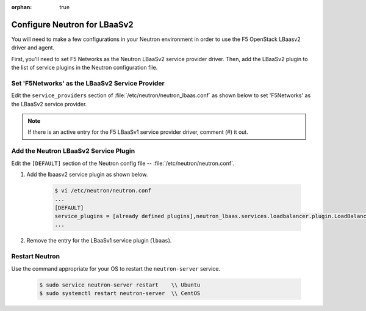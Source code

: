 :orphan: true

.. _configure-neutron-lbaasv2:

Configure Neutron for LBaaSv2
=============================

You will need to make a few configurations in your Neutron environment in order to use the F5 OpenStack LBaasv2 driver and agent.

First, you'll need to set F5 Networks as the Neutron LBaaSv2 service provider driver. Then, add the LBaaSv2 plugin to the list of service plugins in the Neutron configuration file.

Set 'F5Networks' as the LBaaSv2 Service Provider
------------------------------------------------

Edit the ``service_providers`` section of :file:`/etc/neutron/neutron_lbaas.conf` as shown below to set 'F5Networks' as the LBaaSv2 service provider.

    .. code-block:: text
        :emphasize-lines: 4

        $ vi /etc/neutron/neutron_lbaas.conf
        ...
        [service_providers]
        service_provider = LOADBALANCERV2:F5Networks:neutron_lbaas.drivers.f5.driver_v2.F5LBaaSV2Driver:default
        ...

.. note::

    If there is an active entry for the F5 LBaaSv1 service provider driver, comment (#) it out.

Add the Neutron LBaaSv2 Service Plugin
--------------------------------------

Edit the ``[DEFAULT]`` section of the Neutron config file -- :file:`/etc/neutron/neutron.conf`.

1. Add the lbaasv2 service plugin as shown below.

    .. code-block:: text

        $ vi /etc/neutron/neutron.conf
        ...
        [DEFAULT]
        service_plugins = [already defined plugins],neutron_lbaas.services.loadbalancer.plugin.LoadBalancerPluginv2
        ...

2. Remove the entry for the LBaaSv1 service plugin (``lbaas``).

Restart Neutron
---------------

Use the command appropriate for your OS to restart the ``neutron-server`` service.

    .. code-block:: text

        $ sudo service neutron-server restart    \\ Ubuntu
        $ sudo systemctl restart neutron-server  \\ CentOS

